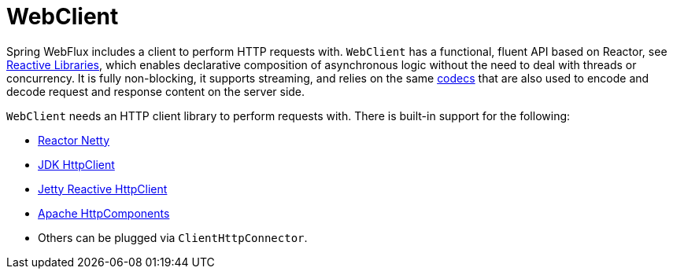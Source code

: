 [[webflux-client]]
= WebClient
:page-section-summary-toc: 1

Spring WebFlux includes a client to perform HTTP requests with. `WebClient` has a
functional, fluent API based on Reactor, see xref:web-reactive.adoc#webflux-reactive-libraries[Reactive Libraries],
which enables declarative composition of asynchronous logic without the need to deal with
threads or concurrency. It is fully non-blocking, it supports streaming, and relies on
the same xref:web/webflux/reactive-spring.adoc#webflux-codecs[codecs] that are also used to encode and
decode request and response content on the server side.

`WebClient` needs an HTTP client library to perform requests with. There is built-in
support for the following:

* https://github.com/reactor/reactor-netty[Reactor Netty]
* https://docs.oracle.com/en/java/javase/11/docs/api/java.net.http/java/net/http/HttpClient.html[JDK HttpClient]
* https://github.com/jetty-project/jetty-reactive-httpclient[Jetty Reactive HttpClient]
* https://hc.apache.org/index.html[Apache HttpComponents]
* Others can be plugged via `ClientHttpConnector`.




